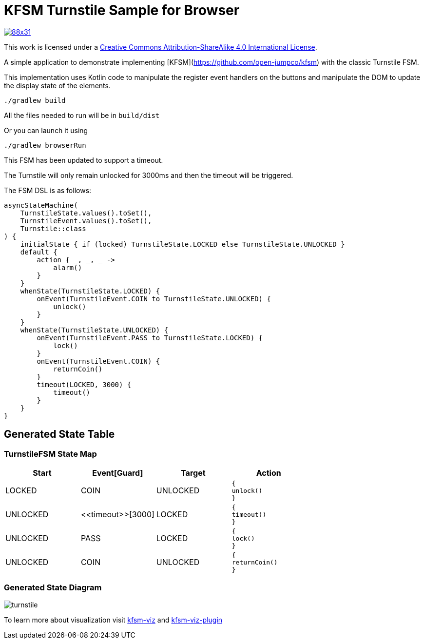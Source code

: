 = KFSM Turnstile Sample for Browser

image::https://i.creativecommons.org/l/by-sa/4.0/88x31.png[link=http://creativecommons.org/licenses/by-sa/4.0/]
This work is licensed under a link:http://creativecommons.org/licenses/by-sa/4.0/[Creative Commons Attribution-ShareAlike 4.0 International License].

A simple application to demonstrate implementing [KFSM](https://github.com/open-jumpco/kfsm) with the classic Turnstile FSM.

This implementation uses Kotlin code to manipulate the register event handlers on the buttons and manipulate the DOM to update the display state of the elements.

```bash
./gradlew build
```

All the files needed to run will be in `build/dist`

Or you can launch it using

```bash
./gradlew browserRun
```

This FSM has been updated to support a timeout.

The Turnstile will only remain unlocked for 3000ms and then the timeout will be triggered.

The FSM DSL is as follows:

[source,kotlin]
----
asyncStateMachine(
    TurnstileState.values().toSet(),
    TurnstileEvent.values().toSet(),
    Turnstile::class
) {
    initialState { if (locked) TurnstileState.LOCKED else TurnstileState.UNLOCKED }
    default {
        action { _, _, _ ->
            alarm()
        }
    }
    whenState(TurnstileState.LOCKED) {
        onEvent(TurnstileEvent.COIN to TurnstileState.UNLOCKED) {
            unlock()
        }
    }
    whenState(TurnstileState.UNLOCKED) {
        onEvent(TurnstileEvent.PASS to TurnstileState.LOCKED) {
            lock()
        }
        onEvent(TurnstileEvent.COIN) {
            returnCoin()
        }
        timeout(LOCKED, 3000) {
            timeout()
        }
    }
}
----
== Generated State Table

=== TurnstileFSM State Map

|===
| Start | Event[Guard] | Target | Action

| LOCKED
| COIN
| UNLOCKED
a| [source,kotlin]
----
{
unlock()
}
----

| UNLOCKED
| \<<timeout>>[3000]
| LOCKED
a| [source,kotlin]
----
{
timeout()
}
----

| UNLOCKED
| PASS
| LOCKED
a| [source,kotlin]
----
{
lock()
}
----

| UNLOCKED
| COIN
| UNLOCKED
a| [source,kotlin]
----
{
returnCoin()
}
----
|===

=== Generated State Diagram

image:turnstile.png[]

To learn more about visualization visit link:https://github.com/open-jumpco/kfsm-viz[kfsm-viz] and
link:https://github.com/open-jumpco/kfsm-viz-plugin[kfsm-viz-plugin]
